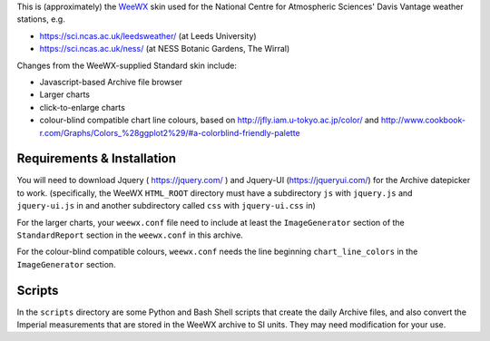 This is (approximately) the WeeWX_ skin used for the National Centre for Atmospheric Sciences' Davis Vantage weather stations, e.g.

.. _WeeWX: http://weewx.com/

- https://sci.ncas.ac.uk/leedsweather/ (at Leeds University)
- https://sci.ncas.ac.uk/ness/ (at NESS Botanic Gardens, The Wirral)

Changes from the WeeWX-supplied Standard skin include:

- Javascript-based Archive file browser
- Larger charts
- click-to-enlarge charts
- colour-blind compatible chart line colours, based on http://jfly.iam.u-tokyo.ac.jp/color/ and http://www.cookbook-r.com/Graphs/Colors_%28ggplot2%29/#a-colorblind-friendly-palette

Requirements & Installation
===========================

You will need to download Jquery ( https://jquery.com/ ) and Jquery-UI (https://jqueryui.com/) for the Archive datepicker to work. (specifically, the WeeWX ``HTML_ROOT`` directory must have a subdirectory ``js`` with ``jquery.js`` and ``jquery-ui.js`` in and another subdirectory called ``css`` with ``jquery-ui.css`` in)

For the larger charts, your ``weewx.conf`` file need to include at least the 
``ImageGenerator`` section of the ``StandardReport`` section in the ``weewx.conf`` in this archive.

For the colour-blind compatible colours, ``weewx.conf`` needs the line beginning ``chart_line_colors`` in the ``ImageGenerator`` section. 

Scripts
=======

In the ``scripts`` directory are some Python and Bash Shell scripts that create
the daily Archive files, and also convert the Imperial measurements that are
stored in the WeeWX archive to SI units. They may need modification for your
use.
